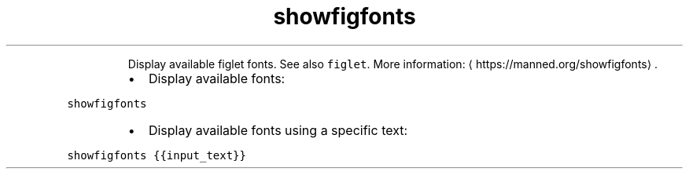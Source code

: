 .TH showfigfonts
.PP
.RS
Display available figlet fonts.
See also \fB\fCfiglet\fR\&.
More information: \[la]https://manned.org/showfigfonts\[ra]\&.
.RE
.RS
.IP \(bu 2
Display available fonts:
.RE
.PP
\fB\fCshowfigfonts\fR
.RS
.IP \(bu 2
Display available fonts using a specific text:
.RE
.PP
\fB\fCshowfigfonts {{input_text}}\fR
